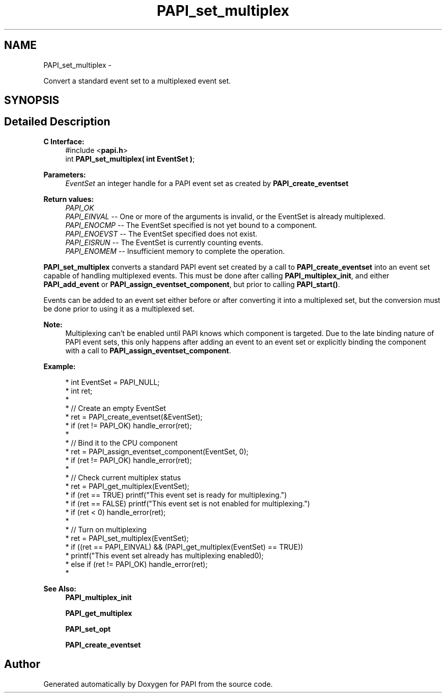 .TH "PAPI_set_multiplex" 3 "Thu Feb 27 2020" "Version 6.0.0.0" "PAPI" \" -*- nroff -*-
.ad l
.nh
.SH NAME
PAPI_set_multiplex \- 
.PP
Convert a standard event set to a multiplexed event set\&.  

.SH SYNOPSIS
.br
.PP
.SH "Detailed Description"
.PP 

.PP
\fBC Interface:\fP
.RS 4
#include <\fBpapi\&.h\fP> 
.br
 int \fBPAPI_set_multiplex( int  EventSet )\fP;
.RE
.PP
\fBParameters:\fP
.RS 4
\fIEventSet\fP an integer handle for a PAPI event set as created by \fBPAPI_create_eventset\fP
.RE
.PP
\fBReturn values:\fP
.RS 4
\fIPAPI_OK\fP 
.br
\fIPAPI_EINVAL\fP -- One or more of the arguments is invalid, or the EventSet is already multiplexed\&. 
.br
\fIPAPI_ENOCMP\fP -- The EventSet specified is not yet bound to a component\&. 
.br
\fIPAPI_ENOEVST\fP -- The EventSet specified does not exist\&. 
.br
\fIPAPI_EISRUN\fP -- The EventSet is currently counting events\&. 
.br
\fIPAPI_ENOMEM\fP -- Insufficient memory to complete the operation\&.
.RE
.PP
\fBPAPI_set_multiplex\fP converts a standard PAPI event set created by a call to \fBPAPI_create_eventset\fP into an event set capable of handling multiplexed events\&. This must be done after calling \fBPAPI_multiplex_init\fP, and either \fBPAPI_add_event\fP or \fBPAPI_assign_eventset_component\fP, but prior to calling \fBPAPI_start()\fP\&.
.PP
Events can be added to an event set either before or after converting it into a multiplexed set, but the conversion must be done prior to using it as a multiplexed set\&.
.PP
\fBNote:\fP
.RS 4
Multiplexing can't be enabled until PAPI knows which component is targeted\&. Due to the late binding nature of PAPI event sets, this only happens after adding an event to an event set or explicitly binding the component with a call to \fBPAPI_assign_eventset_component\fP\&.
.RE
.PP
\fBExample:\fP
.RS 4

.PP
.nf
*   int EventSet = PAPI_NULL;
*   int ret;
*    
*   // Create an empty EventSet
*   ret = PAPI_create_eventset(&EventSet);
*   if (ret != PAPI_OK) handle_error(ret);
*   
*   // Bind it to the CPU component
*   ret = PAPI_assign_eventset_component(EventSet, 0);
*   if (ret != PAPI_OK) handle_error(ret);
*   
*   // Check  current multiplex status
*   ret = PAPI_get_multiplex(EventSet);
*   if (ret == TRUE) printf("This event set is ready for multiplexing\n\&.")
*   if (ret == FALSE) printf("This event set is not enabled for multiplexing\n\&.")
*   if (ret < 0) handle_error(ret);
*   
*   // Turn on multiplexing
*   ret = PAPI_set_multiplex(EventSet);
*   if ((ret == PAPI_EINVAL) && (PAPI_get_multiplex(EventSet) == TRUE))
*     printf("This event set already has multiplexing enabled\n");
*   else if (ret != PAPI_OK) handle_error(ret);
*   

.fi
.PP
.RE
.PP
\fBSee Also:\fP
.RS 4
\fBPAPI_multiplex_init\fP 
.PP
\fBPAPI_get_multiplex\fP 
.PP
\fBPAPI_set_opt\fP 
.PP
\fBPAPI_create_eventset\fP 
.RE
.PP


.SH "Author"
.PP 
Generated automatically by Doxygen for PAPI from the source code\&.
